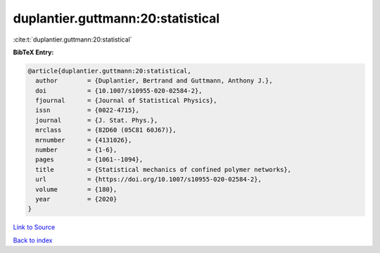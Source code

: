 duplantier.guttmann:20:statistical
==================================

:cite:t:`duplantier.guttmann:20:statistical`

**BibTeX Entry:**

.. code-block:: bibtex

   @article{duplantier.guttmann:20:statistical,
     author        = {Duplantier, Bertrand and Guttmann, Anthony J.},
     doi           = {10.1007/s10955-020-02584-2},
     fjournal      = {Journal of Statistical Physics},
     issn          = {0022-4715},
     journal       = {J. Stat. Phys.},
     mrclass       = {82D60 (05C81 60J67)},
     mrnumber      = {4131026},
     number        = {1-6},
     pages         = {1061--1094},
     title         = {Statistical mechanics of confined polymer networks},
     url           = {https://doi.org/10.1007/s10955-020-02584-2},
     volume        = {180},
     year          = {2020}
   }

`Link to Source <https://doi.org/10.1007/s10955-020-02584-2},>`_


`Back to index <../By-Cite-Keys.html>`_
